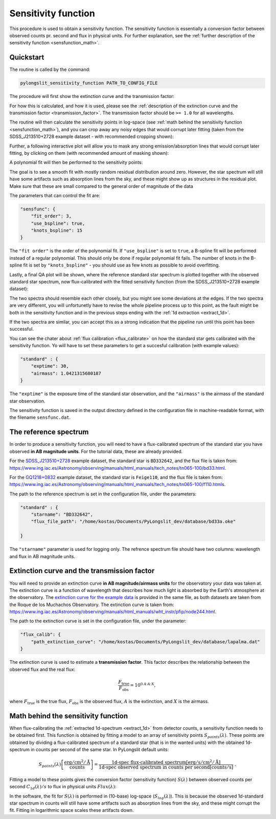 .. _sensfunction:

Sensitivity function
====================

This procedure is used to obtain a sensitivity function. The sensitivity function
is essentially a conversion factor between observed counts pr. second and flux in physical units.
For further explanation, see the :ref:`further description of the sensitivity function <sensfunction_math>`.


Quickstart
----------

The routine is called by the command:

.. code-block:: bash

    pylongslit_sensitivity_function PATH_TO_CONFIG_FILE

The procedure will first show the extinction curve and the transmission factor:

.. image:: pictures/transmission_fact.png
    :width: 100%
    :align: center

For how this is calculated, and how it is used, please see the 
:ref:`description of the extinction curve and the transmission factor <transmission_factor>`.
The transmission factor should be ``>= 1.0`` for all wavelengths.

The routine will then calculate the sensitivity points in log-space 
(see :ref:`math behind the sensitivity function <sensfunction_math>`), and 
you can crop away any noisy edges that would corrupt later fitting (taken from
the SDSS_J213510+2728 example dataset - with recommended cropping shown):

.. image:: pictures/sens_crop_prior.png
    :width: 100%
    :align: center

.. image:: pictures/sens_crop_past.png
    :width: 100%
    :align: center

Further, a following interactive plot will allow you to mask any strong 
emission/absorption lines that would corrupt later fitting, by clicking on them
(with recommended amount of masking shown):

.. image:: pictures/sens_mask_prior.png
    :width: 100%
    :align: center

.. image:: pictures/sens_mask_post.png
    :width: 100%
    :align: center

A polynomial fit will then be performed to the sensitivity points:

.. image:: pictures/sens_fit.png
    :width: 100%
    :align: center

The goal is to see a smooth fit with mostly random residual distribution around zero.
However, the star spectrum will still have some artifacts such as absorption lines from the sky,
and these might show up as structures in the residual plot. Make sure that these are small compared 
to the general order of magnitude of the data

The parameters that can control the fit are:

.. code:: 

    "sensfunc": {
        "fit_order": 3,
        "use_bspline": true,
        "knots_bspline": 15
    }

The ``"fit order"`` is the order of the polynomial fit. If ``"use_bspline"`` is set to ``true``,
a B-spline fit will be performed instead of a regular polynomial. This should only be done if regular 
polynomial fit fails. The number of knots in the B-spline fit is set by
``"knots_bspline"`` - you should use as few knots as possible to avoid overfitting.

Lastly, a final QA plot will be shown, where the reference standard star spectrum is plotted 
together with the observed standard star spectrum, now flux-calibrated with the fitted sensitivity function
(from the SDSS_J213510+2728 example dataset):

.. image:: pictures/flux_QA.png
    :width: 100%
    :align: center

The two spectra should resemble each other closely, but you might see some
deviations at the edges. If the two spectra are very different, you 
will unfortunetly have to revise the whole pipeline process up to this point, 
as the fault might be both in the sensitivity function and in the previous steps
ending with the :ref:`1d extraction <extract_1d>`.

If the two spectra are similar, you can accept this as a strong indication that 
the pipeline run until this point has been successful.

You can see the chater about :ref:`flux calibration <flux_calibrate>` on how 
the standard star gets calibrated with the sensitivity function. Yo will have 
to set these parameters to get a succesful calibration (with example values): 

.. code:: 

    "standard" : {
        "exptime": 30,
        "airmass": 1.0421315680187
    }

The ``"exptime"`` is the exposure time of the standard star observation, and the ``"airmass"`` is the airmass
of the standard star observation.

The sensitivity function is saved in the output directory defined in the configuration file
in machine-readable format, with the filename ``sensfunc.dat``.

.. _reference_spectrum:

The reference spectrum
----------------------

In order to produce a sensitivity function, you will need to have a flux-calibrated spectrum of the 
standard star you have observed **in AB magnitude units**. For the tutorial data,
these are already provided. 

For the `SDSS_J213510+2728 <https://github.com/KostasValeckas/PyLongslit_dev/blob/main/database/bd33a.oke>`_ 
example dataset, the standard star is ``BD332642``, and the flux file is taken from: 
`<https://www.ing.iac.es/Astronomy/observing/manuals/html_manuals/tech_notes/tn065-100/bd33.html>`_.

For the `GQ1218+0832 <https://github.com/KostasValeckas/PyLongslit_dev/blob/main/database/mfeige110.dat>`_
example dataset, the standard star is ``Feige110``, and the flux file is taken from: 
`<https://www.ing.iac.es/Astronomy/observing/manuals/html_manuals/tech_notes/tn065-100/f110.htmls>`_.

The path to the reference spectrum is set in the configuration file, under the parameters:

.. code::

    "standard" : {
        "starname": "BD332642",
        "flux_file_path": "/home/kostas/Documents/PyLongslit_dev/database/bd33a.oke"

    }

The ``"starname"`` parameter is used for logging only. The refrence spectrum file should have
two columns: wavelength and flux in AB magnitude units.


.. _transmission_factor:

Extinction curve and the transmission factor
---------------------------------------------

You will need to provide an extinction curve **in AB magnitude/airmass units** for the observatory your 
data was taken at. The extinction curve is a function of wavelength that describes how much
light is absorbed by the Earth's atmosphere at the observatory. The 
`extinction curve for the example data <https://github.com/KostasValeckas/PyLongslit_dev/blob/main/database/lapalma.dat>`_ 
is provided in the same file, as both datasets are taken from the Roque de los Muchachos Observatory. 
The extinction curve is taken from:
`<https://www.ing.iac.es/Astronomy/observing/manuals/html_manuals/wht_instr/pfip/node244.html>`_.

The path to the extinction curve is set in the configuration file, under the parameter:

.. code::

    "flux_calib": {
        "path_extinction_curve": "/home/kostas/Documents/PyLongslit_dev/database/lapalma.dat"
    }

The extinction curve is used to estimate a 
**transmission factor**. This factor describes the relationship 
between the observed flux and the real flux:

.. math::

    \frac{F_{\text{true}}}{F_{\text{obs}}} = 10^{0.4 \cdot A \cdot X} ,

where :math:`F_{\text{true}}` is the true flux, :math:`F_{\text{obs}}` is the observed flux,
:math:`A` is the extinction, and :math:`X` is the airmass.

.. _sensfunction_math:

Math behind the sensitivity function
-------------------------------------

When flux-calibrating the :ref:`extracted 1d-spectrum <extract_1d>` from detector counts, 
a sensitivity function needs to be obtained first. 
This function is obtained by fitting a model to an array of sensitivity points :math:`S_{points}(\lambda)`. 
These points are obtained by dividing a flux-calibrated spectrum of a standard star 
(that is in the wanted units) with the obtained 1d-spectrum in counts per second 
of the same star. In PyLongslit default units:

.. math::

    S_{points}(\lambda) \left[\frac{\text{erg}/\text{cm}^2/\text{Å}}{\text{counts}}\right] = 
    \frac{\text{1d-spec flux-calibrated spectrum} \left[\text{erg}/\text{s}/\text{cm}^2/\text{Å}\right]}{\text{1d-spec observed spectrum in counts per second} \left[\text{counts}/\text{s}\right]} \ \ .

Fitting a model to these points gives the conversion factor (sensitivity function) :math:`S(\lambda)` between observed counts per second :math:`C_{1d}(\lambda)/s` to flux in physical units :math:`Flux(\lambda)`:

.. math::
    :label: flux

    Flux(\lambda) =  \frac{C_{1d}(\lambda)}{\text{exposure time}} \ S(\lambda) \ \ .

In the software, the fit for :math:`S(\lambda)` is performed in (10-base) log-space (:math:`S_{log}(\lambda)`). 
This is because the observed 1d-standard star spectrum in counts will still have 
some artifacts such as absorption lines from the sky, and these might corrupt the fit. 
Fitting in logarithmic space scales these artifacts down.